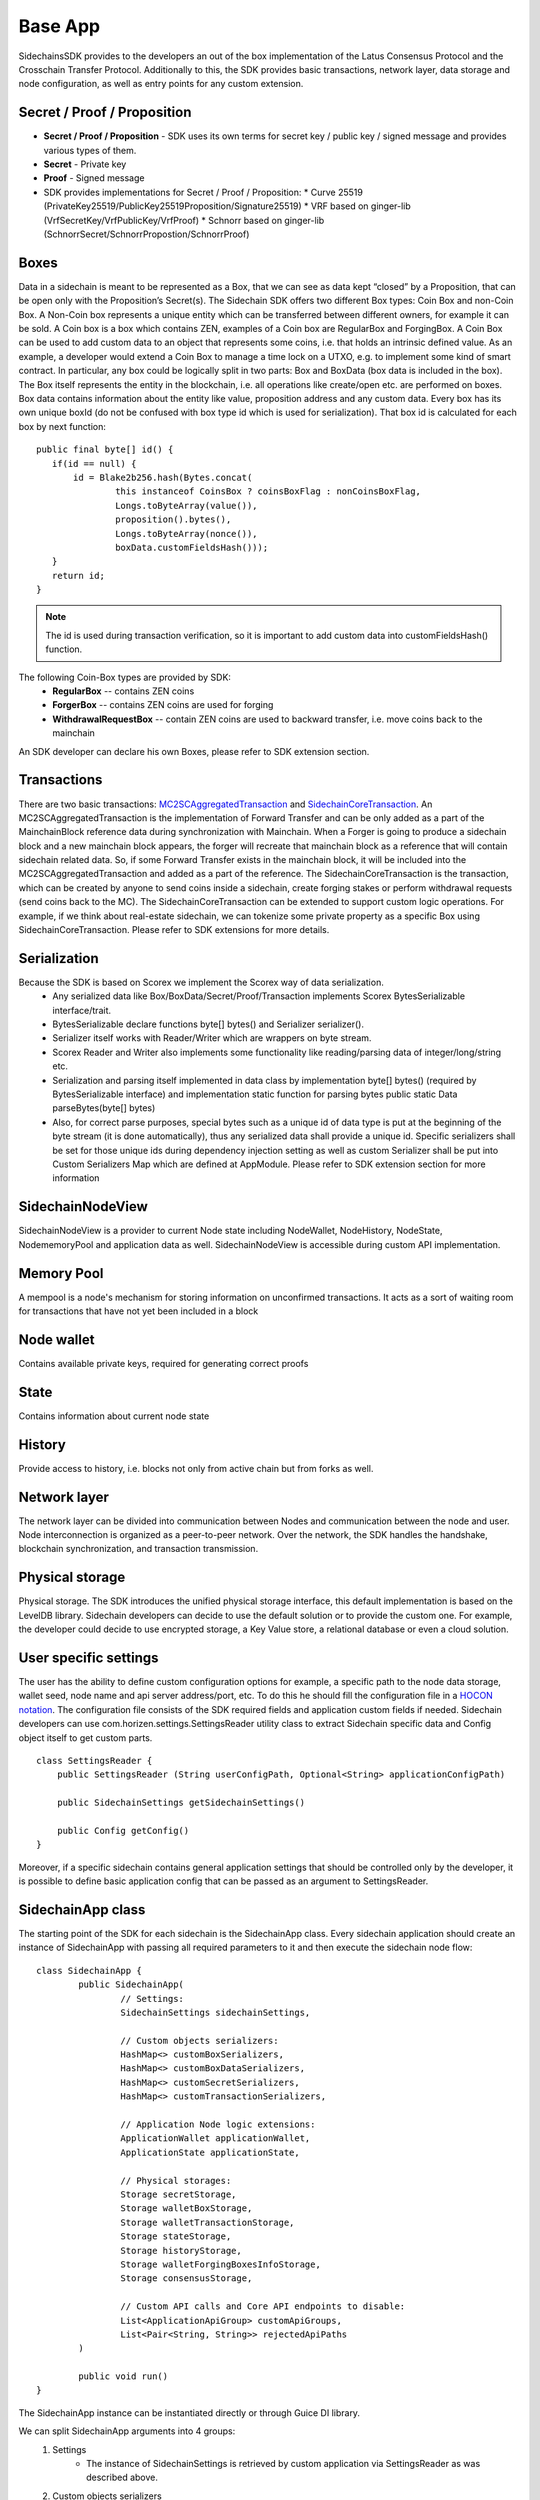 ========
Base App
========

SidechainsSDK provides to the developers an out of the box implementation of the Latus Consensus Protocol and the Crosschain Transfer Protocol.
Additionally to this, the SDK provides basic transactions, network layer, data storage and node configuration, as well as entry points for any custom extension.


Secret / Proof / Proposition
****************************

* **Secret / Proof / Proposition** - SDK uses its own terms for secret key / public key / signed message and provides various types of them.
* **Secret** -  Private key 
* **Proof** -  Signed message
* SDK provides implementations for Secret / Proof / Proposition:
  * Curve 25519 (PrivateKey25519/PublicKey25519Proposition/Signature25519)
  * VRF based on  ginger-lib (VrfSecretKey/VrfPublicKey/VrfProof)
  * Schnorr based on ginger-lib (SchnorrSecret/SchnorrPropostion/SchnorrProof)


Boxes
*****

Data in a sidechain is meant to be represented as a Box, that we can see as data kept “closed” by a Proposition, that can be open only with the Proposition’s Secret(s).
The Sidechain SDK offers two different Box types: Coin Box and non-Coin Box. A Non-Coin box represents a unique entity which can be transferred between different owners,
for example it can be sold. A Coin box is a box which contains ZEN, examples of a Coin box are RegularBox and ForgingBox. A Coin Box can be used to add custom data to an object
that represents some coins, i.e. that holds an intrinsic defined value. As an example, a developer would extend a Coin Box to manage a time lock on a UTXO, e.g. to implement 
some kind of smart contract.
In particular, any box could be logically split in two parts: Box and BoxData (box data is included in the box). The Box itself represents the entity in the blockchain, 
i.e. all operations like create/open etc. are performed on boxes. Box data contains information about the entity like value, proposition address and any custom data.
Every box has its own unique boxId (do not be confused with box type id which is used for serialization). That box id is calculated for each box by next function:

::

	public final byte[] id() {
	   if(id == null) {
	       id = Blake2b256.hash(Bytes.concat(
		       this instanceof CoinsBox ? coinsBoxFlag : nonCoinsBoxFlag,
		       Longs.toByteArray(value()),
		       proposition().bytes(),
		       Longs.toByteArray(nonce()),
		       boxData.customFieldsHash()));
	   }
	   return id;
	}

.. note::
	The id is used during transaction verification, so it is important to add custom data  into customFieldsHash()  function.

The following Coin-Box types are provided by SDK:
  * **RegularBox** -- contains ZEN coins
  * **ForgerBox** -- contains ZEN coins are used for forging 
  * **WithdrawalRequestBox** -- contain ZEN coins are used to backward transfer, i.e. move coins back to the mainchain  
An SDK developer can declare his own Boxes, please refer to SDK extension section.

Transactions
************

There are two basic transactions: `MC2SCAggregatedTransaction
<https://github.com/HorizenOfficial/Sidechains-SDK/blob/master/sdk/src/main/java/com/horizen/transaction/MC2SCAggregatedTransaction.java>`_ and `SidechainCoreTransaction
<https://github.com/HorizenOfficial/Sidechains-SDK/blob/master/sdk/src/main/java/com/horizen/transaction/SidechainCoreTransaction.java>`_.
An MC2SCAggregatedTransaction is the implementation of Forward Transfer and can be only added as a part of the MainchainBlock reference data during synchronization with Mainchain.
When a Forger is going to produce a sidechain block and a new mainchain block appears, the forger will recreate that mainchain block as a reference that will contain sidechain 
related data. So, if some Forward Transfer exists in the mainchain block, it will be included into the MC2SCAggregatedTransaction and added as a part of the reference.
The SidechainCoreTransaction is the transaction, which can be created by anyone to send coins inside a sidechain, create forging stakes or perform withdrawal requests
(send coins back to the MC). 
The SidechainCoreTransaction can be extended to support custom logic operations. For example, if we think about real-estate sidechain, we can tokenize some private
property as a specific Box using SidechainCoreTransaction. Please refer to SDK extensions for more details.

Serialization
*************

Because the SDK is based on Scorex we implement the Scorex way of data serialization. 
  * Any serialized data like Box/BoxData/Secret/Proof/Transaction implements Scorex BytesSerializable interface/trait.
  * BytesSerializable declare functions byte[] bytes() and Serializer serializer(). 
  * Serializer  itself works with Reader/Writer which are wrappers on byte stream. 
  * Scorex Reader and Writer also implements some functionality like reading/parsing data of integer/long/string etc. 
  * Serialization and parsing itself implemented in data class by implementation byte[] bytes() (required by BytesSerializable interface) and implementation static function for parsing bytes public static Data parseBytes(byte[] bytes)
  * Also, for correct parse purposes, special bytes such as a unique id of data type is put at the beginning of the byte stream (it is done automatically), thus any serialized data shall provide a unique id. Specific serializers shall be set for those unique ids during dependency injection setting as well as custom Serializer shall be put into Custom Serializers Map which are defined at AppModule. Please refer to SDK extension section for more information

SidechainNodeView
*****************

SidechainNodeView is a provider to current Node state including NodeWallet, NodeHistory, NodeState, NodememoryPool and application data as well. SidechainNodeView is accessible during custom API implementation.  

Memory Pool
***********

A mempool is a node's mechanism for storing information on unconfirmed transactions. It acts as a sort of waiting room for transactions that have not yet been included in a block

Node wallet
***********

Contains available private keys, required for generating correct proofs

State
*****

Contains information about current node state

History
*******

Provide access to history, i.e. blocks not only from active chain but from forks as well.
 
Network layer
*************

The network layer can be divided into communication between Nodes and communication between the node and user.
Node interconnection is organized as a peer-to-peer network. Over the network, the SDK handles the handshake, blockchain synchronization, and transaction transmission.

Physical storage
****************

Physical storage. The SDK introduces the unified physical storage interface, this default implementation is based on the LevelDB library. Sidechain developers can decide to use the default solution or to provide the custom one. For example, the developer could decide to use encrypted storage, a Key Value store, a relational database or even a cloud solution.

User specific settings
**********************

The user has the ability to define custom configuration options for example, a specific path to the node data storage, wallet seed, node name and api server 
address/port, etc. To do this he should fill the configuration file in a `HOCON notation
<https://github.com/lightbend/config/blob/master/HOCON.md/>`_. The configuration file consists of the SDK required fields and application custom fields 
if needed. Sidechain developers can use com.horizen.settings.SettingsReader utility class to extract Sidechain specific data and Config object itself to get custom parts.

::

	class SettingsReader {
	    public SettingsReader (String userConfigPath, Optional<String> applicationConfigPath)

	    public SidechainSettings getSidechainSettings()

	    public Config getConfig()
	}

Moreover, if a specific sidechain contains general application settings that should be controlled only by the developer, it is possible to define basic application 
config that can be passed as an argument to SettingsReader.


SidechainApp class
******************

The starting point of the SDK for each sidechain is the SidechainApp class. Every sidechain application should create an instance of SidechainApp with passing all required parameters to it and then execute the sidechain node flow:

::

	class SidechainApp {
		public SidechainApp(
			// Settings:
			SidechainSettings sidechainSettings,

			// Custom objects serializers:
			HashMap<> customBoxSerializers,
			HashMap<> customBoxDataSerializers,
			HashMap<> customSecretSerializers,
			HashMap<> customTransactionSerializers,

			// Application Node logic extensions:
			ApplicationWallet applicationWallet,
			ApplicationState applicationState,

			// Physical storages:
			Storage secretStorage,
			Storage walletBoxStorage,
			Storage walletTransactionStorage,
			Storage stateStorage,
			Storage historyStorage,
			Storage walletForgingBoxesInfoStorage,
			Storage consensusStorage,

			// Custom API calls and Core API endpoints to disable:
			List<ApplicationApiGroup> customApiGroups,
			List<Pair<String, String>> rejectedApiPaths
		)

		public void run()
	}


The SidechainApp instance can be instantiated directly or through Guice DI library.

We can split SidechainApp arguments into 4 groups:
	1. Settings
		* The instance of SidechainSettings is retrieved by custom application via SettingsReader as was described above.
	2. Custom objects serializers
		* To add custom business logic. For example, tokenization of real-estate properties will 
		  be required to create custom Box and BoxData types. These custom objects will be managed by the SDK to be sent through 
		  the network or stored to the disk. In both cases the SDK should know how to serialize a custom object to bytes and how to restore 
		  it back. To maintain this, sidechain developers should specify custom object serializers and add them to custom...Serializers map
		  following the specific rules (see chapter 9 Code your own dApp...)
	3. Application node extension of State and Wallet logic
		* As was said above, State is a snapshot of all closed boxes of the blockchain at some moment of time. So when the next block arrives it should be validated by the State to prevent spending of non existing boxes or transaction inputs and outputs coin balances inconsistency. State can be extended by developers by introducing some logic in ApplicationState and ApplicationWallet. Seep appropriate chapters.
	4. API extension was described in chapter 
	5. Node communication
	
	
Inside the SDK we implemented a SimpleApp example, that was designed to demonstrate the basic SDK functionalities. It's the fastest way to play with our SDK.
SimpleApp has no custom logic at all: no custom boxes and transactions, no custom API and with empty ApplicationState and ApplicationWallet.

SimpleApp requires a single argument to start: the path to the user configuration file.
Under the hood it has to parse its config file using SettingsReader, and then initialize and run SidechainApp

	



















